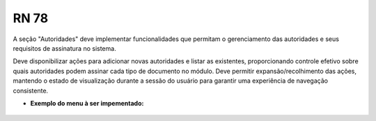 **RN 78**
=========
A seção "Autoridades" deve implementar funcionalidades que permitam o gerenciamento das autoridades e seus requisitos de assinatura no sistema. 

Deve disponibilizar ações para adicionar novas autoridades e listar as existentes, proporcionando controle efetivo sobre quais autoridades podem assinar cada tipo de documento no módulo. Deve permitir expansão/recolhimento das ações, mantendo o estado de visualização durante a sessão do usuário para garantir uma experiência de navegação consistente.


- **Exemplo do menu à ser impementado:**
       .. figure:: Autoridades.png
